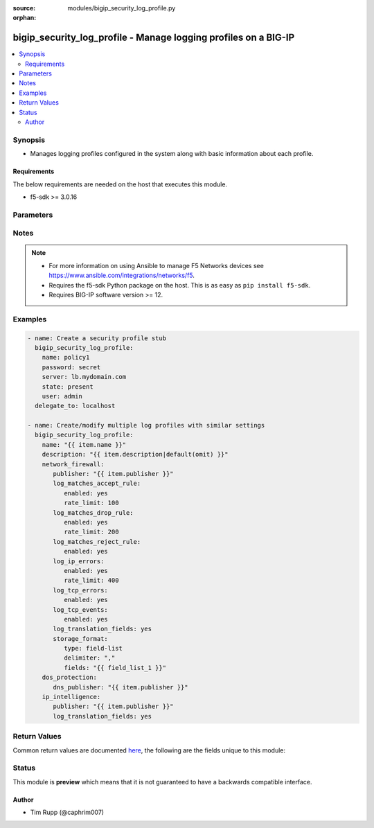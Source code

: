 :source: modules/bigip_security_log_profile.py

:orphan:

.. _bigip_security_log_profile_module:


bigip_security_log_profile - Manage logging profiles on a BIG-IP
++++++++++++++++++++++++++++++++++++++++++++++++++++++++++++++++

.. versionadded:: 2.6

.. contents::
   :local:
   :depth: 2


Synopsis
--------
- Manages logging profiles configured in the system along with basic information about each profile.



Requirements
~~~~~~~~~~~~
The below requirements are needed on the host that executes this module.

- f5-sdk >= 3.0.16


Parameters
----------

.. raw:: html

    <table  border=0 cellpadding=0 class="documentation-table">
                                                                                                                                                    
                                                                                                                                                                
                                                                                                                                                                                                                                                                                            
                                                                                                                                                                
                                                                                                                                                                
                                                                                                                                                                
                                                                                                                                                                
                                                                                                                                                                
                                                                                                                                                                    
                                                                                                                                                                                                                                                                                                                                                                                                                                
                                                                                                                                                                                                                    <tr>
            <th colspan="3">Parameter</th>
            <th>Choices/<font color="blue">Defaults</font></th>
                        <th width="100%">Comments</th>
        </tr>
                    <tr>
                                                                <td colspan="3">
                    <b>description</b>
                                                        </td>
                                <td>
                                                                                                                                                            </td>
                                                                <td>
                                                                        <div>Description of the log profile.</div>
                                                                                </td>
            </tr>
                                <tr>
                                                                <td colspan="3">
                    <b>dos_protection</b>
                                                        </td>
                                <td>
                                                                                                                                                            </td>
                                                                <td>
                                                                        <div>Configures DoS related settings of the log profile.</div>
                                                                                </td>
            </tr>
                                                            <tr>
                                                    <td class="elbow-placeholder"></td>
                                                <td colspan="2">
                    <b>dns_publisher</b>
                                                        </td>
                                <td>
                                                                                                                                                            </td>
                                                                <td>
                                                                        <div>Specifies the name of the log publisher used for DNS DoS events.</div>
                                                                                </td>
            </tr>
                    
                                                <tr>
                                                                <td colspan="3">
                    <b>ip_intelligence</b>
                                                        </td>
                                <td>
                                                                                                                                                            </td>
                                                                <td>
                                                                        <div>Configures IP Intelligence related settings of the log profile.</div>
                                                                                </td>
            </tr>
                                                            <tr>
                                                    <td class="elbow-placeholder"></td>
                                                <td colspan="2">
                    <b>publisher</b>
                                                        </td>
                                <td>
                                                                                                                                                            </td>
                                                                <td>
                                                                        <div>Specifies the name of the log publisher used for IP Intelligence events.</div>
                                                                                </td>
            </tr>
                                <tr>
                                                    <td class="elbow-placeholder"></td>
                                                <td colspan="2">
                    <b>log_translation_fields</b>
                                                        </td>
                                <td>
                                                                                                                                                                        <ul><b>Choices:</b>
                                                                                                                                                                <li>no</li>
                                                                                                                                                                                                <li>yes</li>
                                                                                    </ul>
                                                                            </td>
                                                                <td>
                                                                        <div>This option is used to enable or disable the logging of translated (i.e server side) fields in IP Intelligence log messages.</div>
                                                    <div>Translated fields include (but are not limited to) source address/port, destination address/port, IP protocol, route domain, and VLAN.</div>
                                                                                </td>
            </tr>
                    
                                                <tr>
                                                                <td colspan="3">
                    <b>name</b>
                    <br/><div style="font-size: small; color: red">required</div>                                    </td>
                                <td>
                                                                                                                                                            </td>
                                                                <td>
                                                                        <div>Specifies the name of the log profile.</div>
                                                                                </td>
            </tr>
                                <tr>
                                                                <td colspan="3">
                    <b>network_firewall</b>
                                                        </td>
                                <td>
                                                                                                                                                            </td>
                                                                <td>
                                                                        <div>Configures Network Firewall related settings of the log profile.</div>
                                                                                </td>
            </tr>
                                                            <tr>
                                                    <td class="elbow-placeholder"></td>
                                                <td colspan="2">
                    <b>publisher</b>
                                                        </td>
                                <td>
                                                                                                                                                            </td>
                                                                <td>
                                                                        <div>Specifies the name of the log publisher used for Network events.</div>
                                                                                </td>
            </tr>
                                <tr>
                                                    <td class="elbow-placeholder"></td>
                                                <td colspan="2">
                    <b>log_matches_accept_rule</b>
                                                        </td>
                                <td>
                                                                                                                                                            </td>
                                                                <td>
                                                                                                    </td>
            </tr>
                                                            <tr>
                                                    <td class="elbow-placeholder"></td>
                                    <td class="elbow-placeholder"></td>
                                                <td colspan="1">
                    <b>enabled</b>
                                                        </td>
                                <td>
                                                                                                                                                                        <ul><b>Choices:</b>
                                                                                                                                                                <li>no</li>
                                                                                                                                                                                                <li>yes</li>
                                                                                    </ul>
                                                                            </td>
                                                                <td>
                                                                        <div>This option is used to enable or disable the logging of packets that match ACL rules configured with an &quot;accept&quot; or &quot;accept decisively&quot; action.</div>
                                                                                </td>
            </tr>
                                <tr>
                                                    <td class="elbow-placeholder"></td>
                                    <td class="elbow-placeholder"></td>
                                                <td colspan="1">
                    <b>rate_limit</b>
                                                        </td>
                                <td>
                                                                                                                                                            </td>
                                                                <td>
                                                                        <div>This option is used to set rate limits for the logging of packets that match ACL rules configured with an &quot;accept&quot; or &quot;accept decisively&quot; action.</div>
                                                    <div>This option is effective only if logging of this message type is enabled.</div>
                                                                                </td>
            </tr>
                    
                                                <tr>
                                                    <td class="elbow-placeholder"></td>
                                                <td colspan="2">
                    <b>log_matches_drop_rule</b>
                                                        </td>
                                <td>
                                                                                                                                                            </td>
                                                                <td>
                                                                                                    </td>
            </tr>
                                                            <tr>
                                                    <td class="elbow-placeholder"></td>
                                    <td class="elbow-placeholder"></td>
                                                <td colspan="1">
                    <b>enabled</b>
                                                        </td>
                                <td>
                                                                                                                                                                        <ul><b>Choices:</b>
                                                                                                                                                                <li>no</li>
                                                                                                                                                                                                <li>yes</li>
                                                                                    </ul>
                                                                            </td>
                                                                <td>
                                                                        <div>This option is used to enable or disable the logging of packets that match ACL rules configured with a drop action.</div>
                                                                                </td>
            </tr>
                                <tr>
                                                    <td class="elbow-placeholder"></td>
                                    <td class="elbow-placeholder"></td>
                                                <td colspan="1">
                    <b>rate_limit</b>
                                                        </td>
                                <td>
                                                                                                                                                            </td>
                                                                <td>
                                                                        <div>This option is used to set rate limits for the logging of packets that match ACL rules configured with a drop action.</div>
                                                    <div>This option is effective only if logging of this message type is enabled.</div>
                                                                                </td>
            </tr>
                    
                                                <tr>
                                                    <td class="elbow-placeholder"></td>
                                                <td colspan="2">
                    <b>log_matches_reject_rule</b>
                                                        </td>
                                <td>
                                                                                                                                                            </td>
                                                                <td>
                                                                                                    </td>
            </tr>
                                                            <tr>
                                                    <td class="elbow-placeholder"></td>
                                    <td class="elbow-placeholder"></td>
                                                <td colspan="1">
                    <b>enabled</b>
                                                        </td>
                                <td>
                                                                                                                                                                        <ul><b>Choices:</b>
                                                                                                                                                                <li>no</li>
                                                                                                                                                                                                <li>yes</li>
                                                                                    </ul>
                                                                            </td>
                                                                <td>
                                                                        <div>This option is used to enable or disable the logging of packets that match ACL rules configured with a reject action.</div>
                                                                                </td>
            </tr>
                                <tr>
                                                    <td class="elbow-placeholder"></td>
                                    <td class="elbow-placeholder"></td>
                                                <td colspan="1">
                    <b>rate_limit</b>
                                                        </td>
                                <td>
                                                                                                                                                            </td>
                                                                <td>
                                                                        <div>This option is used to set rate limits for the logging of packets that match ACL rules configured with a reject action.</div>
                                                    <div>This option is effective only if logging of this message type is enabled.</div>
                                                                                </td>
            </tr>
                    
                                                <tr>
                                                    <td class="elbow-placeholder"></td>
                                                <td colspan="2">
                    <b>log_ip_errors</b>
                                                        </td>
                                <td>
                                                                                                                                                            </td>
                                                                <td>
                                                                                                    </td>
            </tr>
                                                            <tr>
                                                    <td class="elbow-placeholder"></td>
                                    <td class="elbow-placeholder"></td>
                                                <td colspan="1">
                    <b>enabled</b>
                                                        </td>
                                <td>
                                                                                                                                                                        <ul><b>Choices:</b>
                                                                                                                                                                <li>no</li>
                                                                                                                                                                                                <li>yes</li>
                                                                                    </ul>
                                                                            </td>
                                                                <td>
                                                                        <div>This option is used to enable or disable the logging of IP error packets.</div>
                                                                                </td>
            </tr>
                                <tr>
                                                    <td class="elbow-placeholder"></td>
                                    <td class="elbow-placeholder"></td>
                                                <td colspan="1">
                    <b>rate_limit</b>
                                                        </td>
                                <td>
                                                                                                                                                            </td>
                                                                <td>
                                                                        <div>This option is used to set rate limits for the logging of IP error packets.</div>
                                                    <div>This option is effective only if logging of this message type is enabled.</div>
                                                                                </td>
            </tr>
                    
                                                <tr>
                                                    <td class="elbow-placeholder"></td>
                                                <td colspan="2">
                    <b>log_tcp_errors</b>
                                                        </td>
                                <td>
                                                                                                                                                            </td>
                                                                <td>
                                                                                                    </td>
            </tr>
                                                            <tr>
                                                    <td class="elbow-placeholder"></td>
                                    <td class="elbow-placeholder"></td>
                                                <td colspan="1">
                    <b>enabled</b>
                                                        </td>
                                <td>
                                                                                                                                                                        <ul><b>Choices:</b>
                                                                                                                                                                <li>no</li>
                                                                                                                                                                                                <li>yes</li>
                                                                                    </ul>
                                                                            </td>
                                                                <td>
                                                                        <div>This option is used to enable or disable the logging of TCP error packets.</div>
                                                                                </td>
            </tr>
                                <tr>
                                                    <td class="elbow-placeholder"></td>
                                    <td class="elbow-placeholder"></td>
                                                <td colspan="1">
                    <b>rate_limit</b>
                                                        </td>
                                <td>
                                                                                                                                                            </td>
                                                                <td>
                                                                        <div>This option is used to set rate limits for the logging of TCP error packets.</div>
                                                    <div>This option is effective only if logging of this message type is enabled.</div>
                                                                                </td>
            </tr>
                    
                                                <tr>
                                                    <td class="elbow-placeholder"></td>
                                                <td colspan="2">
                    <b>log_tcp_events</b>
                                                        </td>
                                <td>
                                                                                                                                                            </td>
                                                                <td>
                                                                                                    </td>
            </tr>
                                                            <tr>
                                                    <td class="elbow-placeholder"></td>
                                    <td class="elbow-placeholder"></td>
                                                <td colspan="1">
                    <b>enabled</b>
                                                        </td>
                                <td>
                                                                                                                                                                        <ul><b>Choices:</b>
                                                                                                                                                                <li>no</li>
                                                                                                                                                                                                <li>yes</li>
                                                                                    </ul>
                                                                            </td>
                                                                <td>
                                                                        <div>This option is used to enable or disable the logging of TCP events on the client side.</div>
                                                    <div>Only &#x27;Established&#x27; and &#x27;Closed&#x27; states of a TCP session are logged if this option is enabled.</div>
                                                                                </td>
            </tr>
                                <tr>
                                                    <td class="elbow-placeholder"></td>
                                    <td class="elbow-placeholder"></td>
                                                <td colspan="1">
                    <b>rate_limit</b>
                                                        </td>
                                <td>
                                                                                                                                                            </td>
                                                                <td>
                                                                        <div>This option is used to set rate limits for the logging of TCP events on client side.</div>
                                                    <div>This option is effective only if logging of this message type is enabled.</div>
                                                                                </td>
            </tr>
                    
                                                <tr>
                                                    <td class="elbow-placeholder"></td>
                                                <td colspan="2">
                    <b>log_translation_fields</b>
                                                        </td>
                                <td>
                                                                                                                                                                        <ul><b>Choices:</b>
                                                                                                                                                                <li>no</li>
                                                                                                                                                                                                <li>yes</li>
                                                                                    </ul>
                                                                            </td>
                                                                <td>
                                                                        <div>This option is used to enable or disable the logging of translated (i.e server side) fields in ACL match and TCP events.</div>
                                                    <div>Translated fields include (but are not limited to) source address/port, destination address/port, IP protocol, route domain, and VLAN.</div>
                                                                                </td>
            </tr>
                                <tr>
                                                    <td class="elbow-placeholder"></td>
                                                <td colspan="2">
                    <b>log_storage_format</b>
                                                        </td>
                                <td>
                                                                                                                            <ul><b>Choices:</b>
                                                                                                                                                                <li>field-list</li>
                                                                                                                                                                                                <li>none</li>
                                                                                    </ul>
                                                                            </td>
                                                                <td>
                                                                        <div>Specifies the type of the storage format.</div>
                                                    <div>When creating a new log profile, if this parameter is not specified, the default is <code>none</code>.</div>
                                                    <div>When <code>field-list</code>, specifies that the log displays only the items you specify in the <code>fields</code> list with <code>delimiter</code> as the delimiter between the items.</div>
                                                    <div>When <code>none</code>, the messages will be logged in the default format, which is <code>&quot;management_ip_address&quot;,&quot;bigip_hostname&quot;,&quot;context_type&quot;, &quot;context_name&quot;,&quot;src_geo&quot;,&quot;src_ip&quot;, &quot;dest_geo&quot;,&quot;dest_ip&quot;,&quot;src_port&quot;, &quot;dest_port&quot;,&quot;vlan&quot;,&quot;protocol&quot;,&quot;route_domain&quot;, &quot;translated_src_ip&quot;, &quot;translated_dest_ip&quot;,&quot;translated_src_port&quot;,&quot;translated_dest_port&quot;, &quot;translated_vlan&quot;,&quot;translated_ip_protocol&quot;,&quot;translated_route_domain&quot;, &quot;acl_policy_type&quot;, &quot;acl_policy_name&quot;,&quot;acl_rule_name&quot;,&quot;action&quot;, &quot;drop_reason&quot;,&quot;sa_translation_type&quot;, &quot;sa_translation_pool&quot;,&quot;flow_id&quot;, &quot;source_user&quot;,&quot;source_fqdn&quot;,&quot;dest_fqdn&quot;</code>.</div>
                                                                                </td>
            </tr>
                                <tr>
                                                    <td class="elbow-placeholder"></td>
                                                <td colspan="2">
                    <b>log_format_delimiter</b>
                                                        </td>
                                <td>
                                                                                                                                                            </td>
                                                                <td>
                                                                        <div>Specifies the delimiter string when using a <code>type</code> of <code>field-list</code>.</div>
                                                    <div>When creating a new profile, if this parameter is not specified, the default value of <code>,</code> (the comma character) will be used.</div>
                                                    <div>This option is valid when the <code>type</code> is set to <code>field-list</code>. It will be ignored otherwise.</div>
                                                    <div>Depending on the delimiter used, it may be necessary to wrap the delimiter in quotes to prevent YAML errors from occurring.</div>
                                                    <div>The special character <code>$</code> should not be used, and will raise an error if used, as it is reserved for internal use.</div>
                                                    <div>The maximum length allowed for this parameter is <code>31</code> characters.</div>
                                                                                </td>
            </tr>
                                <tr>
                                                    <td class="elbow-placeholder"></td>
                                                <td colspan="2">
                    <b>log_message_fields</b>
                                                        </td>
                                <td>
                                                                                                                            <ul><b>Choices:</b>
                                                                                                                                                                <li>acl_policy_name</li>
                                                                                                                                                                                                <li>acl_policy_type</li>
                                                                                                                                                                                                <li>acl_rule_name</li>
                                                                                                                                                                                                <li>action</li>
                                                                                                                                                                                                <li>bigip_hostname</li>
                                                                                                                                                                                                <li>context_name</li>
                                                                                                                                                                                                <li>context_type</li>
                                                                                                                                                                                                <li>date_time</li>
                                                                                                                                                                                                <li>dest_fqdn</li>
                                                                                                                                                                                                <li>dest_geo</li>
                                                                                                                                                                                                <li>dest_ip</li>
                                                                                                                                                                                                <li>dest_port</li>
                                                                                                                                                                                                <li>drop_reason</li>
                                                                                                                                                                                                <li>management_ip_address</li>
                                                                                                                                                                                                <li>protocol</li>
                                                                                                                                                                                                <li>route_domain</li>
                                                                                                                                                                                                <li>sa_translation_pool</li>
                                                                                                                                                                                                <li>sa_translation_type</li>
                                                                                                                                                                                                <li>source_fqdn</li>
                                                                                                                                                                                                <li>source_user</li>
                                                                                                                                                                                                <li>src_geo</li>
                                                                                                                                                                                                <li>src_ip</li>
                                                                                                                                                                                                <li>src_port</li>
                                                                                                                                                                                                <li>translated_dest_ip</li>
                                                                                                                                                                                                <li>translated_dest_port</li>
                                                                                                                                                                                                <li>translated_ip_protocol</li>
                                                                                                                                                                                                <li>translated_route_domain</li>
                                                                                                                                                                                                <li>translated_src_ip</li>
                                                                                                                                                                                                <li>translated_src_port</li>
                                                                                                                                                                                                <li>translated_vlan</li>
                                                                                                                                                                                                <li>vlan</li>
                                                                                    </ul>
                                                                            </td>
                                                                <td>
                                                                        <div>Specifies a set of fields to be logged.</div>
                                                    <div>This option is valid when the <code>type</code> is set to <code>field-list</code>. It will be ignored otherwise.</div>
                                                    <div>The order of the list is important as the server displays the selected traffic items in the log sequentially according to it.</div>
                                                                                </td>
            </tr>
                    
                                                <tr>
                                                                <td colspan="3">
                    <b>partition</b>
                                                        </td>
                                <td>
                                                                                                                                                                    <b>Default:</b><br/><div style="color: blue">Common</div>
                                    </td>
                                                                <td>
                                                                        <div>Device partition to manage resources on.</div>
                                                                                </td>
            </tr>
                                <tr>
                                                                <td colspan="3">
                    <b>password</b>
                    <br/><div style="font-size: small; color: red">required</div>                                    </td>
                                <td>
                                                                                                                                                            </td>
                                                                <td>
                                                                        <div>The password for the user account used to connect to the BIG-IP.</div>
                                                    <div>You may omit this option by setting the environment variable <code>F5_PASSWORD</code>.</div>
                                                                                        <div style="font-size: small; color: darkgreen"><br/>aliases: pass, pwd</div>
                                    </td>
            </tr>
                                <tr>
                                                                <td colspan="3">
                    <b>provider</b>
                                        <br/><div style="font-size: small; color: darkgreen">(added in 2.5)</div>                </td>
                                <td>
                                                                                                                                                                    <b>Default:</b><br/><div style="color: blue">None</div>
                                    </td>
                                                                <td>
                                                                        <div>A dict object containing connection details.</div>
                                                                                </td>
            </tr>
                                                            <tr>
                                                    <td class="elbow-placeholder"></td>
                                                <td colspan="2">
                    <b>password</b>
                    <br/><div style="font-size: small; color: red">required</div>                                    </td>
                                <td>
                                                                                                                                                            </td>
                                                                <td>
                                                                        <div>The password for the user account used to connect to the BIG-IP.</div>
                                                    <div>You may omit this option by setting the environment variable <code>F5_PASSWORD</code>.</div>
                                                                                        <div style="font-size: small; color: darkgreen"><br/>aliases: pass, pwd</div>
                                    </td>
            </tr>
                                <tr>
                                                    <td class="elbow-placeholder"></td>
                                                <td colspan="2">
                    <b>server</b>
                    <br/><div style="font-size: small; color: red">required</div>                                    </td>
                                <td>
                                                                                                                                                            </td>
                                                                <td>
                                                                        <div>The BIG-IP host.</div>
                                                    <div>You may omit this option by setting the environment variable <code>F5_SERVER</code>.</div>
                                                                                </td>
            </tr>
                                <tr>
                                                    <td class="elbow-placeholder"></td>
                                                <td colspan="2">
                    <b>server_port</b>
                                                        </td>
                                <td>
                                                                                                                                                                    <b>Default:</b><br/><div style="color: blue">443</div>
                                    </td>
                                                                <td>
                                                                        <div>The BIG-IP server port.</div>
                                                    <div>You may omit this option by setting the environment variable <code>F5_SERVER_PORT</code>.</div>
                                                                                </td>
            </tr>
                                <tr>
                                                    <td class="elbow-placeholder"></td>
                                                <td colspan="2">
                    <b>user</b>
                    <br/><div style="font-size: small; color: red">required</div>                                    </td>
                                <td>
                                                                                                                                                            </td>
                                                                <td>
                                                                        <div>The username to connect to the BIG-IP with. This user must have administrative privileges on the device.</div>
                                                    <div>You may omit this option by setting the environment variable <code>F5_USER</code>.</div>
                                                                                </td>
            </tr>
                                <tr>
                                                    <td class="elbow-placeholder"></td>
                                                <td colspan="2">
                    <b>validate_certs</b>
                                                        </td>
                                <td>
                                                                                                                                                                                                                    <ul><b>Choices:</b>
                                                                                                                                                                <li>no</li>
                                                                                                                                                                                                <li><div style="color: blue"><b>yes</b>&nbsp;&larr;</div></li>
                                                                                    </ul>
                                                                            </td>
                                                                <td>
                                                                        <div>If <code>no</code>, SSL certificates are not validated. Use this only on personally controlled sites using self-signed certificates.</div>
                                                    <div>You may omit this option by setting the environment variable <code>F5_VALIDATE_CERTS</code>.</div>
                                                                                </td>
            </tr>
                                <tr>
                                                    <td class="elbow-placeholder"></td>
                                                <td colspan="2">
                    <b>timeout</b>
                                                        </td>
                                <td>
                                                                                                                                                                    <b>Default:</b><br/><div style="color: blue">10</div>
                                    </td>
                                                                <td>
                                                                        <div>Specifies the timeout in seconds for communicating with the network device for either connecting or sending commands.  If the timeout is exceeded before the operation is completed, the module will error.</div>
                                                                                </td>
            </tr>
                                <tr>
                                                    <td class="elbow-placeholder"></td>
                                                <td colspan="2">
                    <b>ssh_keyfile</b>
                                                        </td>
                                <td>
                                                                                                                                                            </td>
                                                                <td>
                                                                        <div>Specifies the SSH keyfile to use to authenticate the connection to the remote device.  This argument is only used for <em>cli</em> transports.</div>
                                                    <div>You may omit this option by setting the environment variable <code>ANSIBLE_NET_SSH_KEYFILE</code>.</div>
                                                                                </td>
            </tr>
                                <tr>
                                                    <td class="elbow-placeholder"></td>
                                                <td colspan="2">
                    <b>transport</b>
                    <br/><div style="font-size: small; color: red">required</div>                                    </td>
                                <td>
                                                                                                                            <ul><b>Choices:</b>
                                                                                                                                                                <li>rest</li>
                                                                                                                                                                                                <li><div style="color: blue"><b>cli</b>&nbsp;&larr;</div></li>
                                                                                    </ul>
                                                                            </td>
                                                                <td>
                                                                        <div>Configures the transport connection to use when connecting to the remote device.</div>
                                                                                </td>
            </tr>
                    
                                                <tr>
                                                                <td colspan="3">
                    <b>server</b>
                    <br/><div style="font-size: small; color: red">required</div>                                    </td>
                                <td>
                                                                                                                                                            </td>
                                                                <td>
                                                                        <div>The BIG-IP host.</div>
                                                    <div>You may omit this option by setting the environment variable <code>F5_SERVER</code>.</div>
                                                                                </td>
            </tr>
                                <tr>
                                                                <td colspan="3">
                    <b>server_port</b>
                                        <br/><div style="font-size: small; color: darkgreen">(added in 2.2)</div>                </td>
                                <td>
                                                                                                                                                                    <b>Default:</b><br/><div style="color: blue">443</div>
                                    </td>
                                                                <td>
                                                                        <div>The BIG-IP server port.</div>
                                                    <div>You may omit this option by setting the environment variable <code>F5_SERVER_PORT</code>.</div>
                                                                                </td>
            </tr>
                                <tr>
                                                                <td colspan="3">
                    <b>state</b>
                                                        </td>
                                <td>
                                                                                                                            <ul><b>Choices:</b>
                                                                                                                                                                <li><div style="color: blue"><b>present</b>&nbsp;&larr;</div></li>
                                                                                                                                                                                                <li>absent</li>
                                                                                    </ul>
                                                                            </td>
                                                                <td>
                                                                        <div>When <code>present</code>, ensures that the resource exists.</div>
                                                    <div>When <code>absent</code>, ensures that the resource does not exist.</div>
                                                                                </td>
            </tr>
                                <tr>
                                                                <td colspan="3">
                    <b>user</b>
                    <br/><div style="font-size: small; color: red">required</div>                                    </td>
                                <td>
                                                                                                                                                            </td>
                                                                <td>
                                                                        <div>The username to connect to the BIG-IP with. This user must have administrative privileges on the device.</div>
                                                    <div>You may omit this option by setting the environment variable <code>F5_USER</code>.</div>
                                                                                </td>
            </tr>
                                <tr>
                                                                <td colspan="3">
                    <b>validate_certs</b>
                                        <br/><div style="font-size: small; color: darkgreen">(added in 2.0)</div>                </td>
                                <td>
                                                                                                                                                                                                                    <ul><b>Choices:</b>
                                                                                                                                                                <li>no</li>
                                                                                                                                                                                                <li><div style="color: blue"><b>yes</b>&nbsp;&larr;</div></li>
                                                                                    </ul>
                                                                            </td>
                                                                <td>
                                                                        <div>If <code>no</code>, SSL certificates are not validated. Use this only on personally controlled sites using self-signed certificates.</div>
                                                    <div>You may omit this option by setting the environment variable <code>F5_VALIDATE_CERTS</code>.</div>
                                                                                </td>
            </tr>
                        </table>
    <br/>


Notes
-----

.. note::
    - For more information on using Ansible to manage F5 Networks devices see https://www.ansible.com/integrations/networks/f5.
    - Requires the f5-sdk Python package on the host. This is as easy as ``pip install f5-sdk``.
    - Requires BIG-IP software version >= 12.


Examples
--------

.. code-block:: yaml

    
    - name: Create a security profile stub
      bigip_security_log_profile:
        name: policy1
        password: secret
        server: lb.mydomain.com
        state: present
        user: admin
      delegate_to: localhost

    - name: Create/modify multiple log profiles with similar settings
      bigip_security_log_profile:
        name: "{{ item.name }}"
        description: "{{ item.description|default(omit) }}"
        network_firewall:
           publisher: "{{ item.publisher }}"
           log_matches_accept_rule:
              enabled: yes
              rate_limit: 100
           log_matches_drop_rule:
              enabled: yes
              rate_limit: 200
           log_matches_reject_rule:
              enabled: yes
           log_ip_errors:
              enabled: yes
              rate_limit: 400
           log_tcp_errors:
              enabled: yes
           log_tcp_events:
              enabled: yes
           log_translation_fields: yes
           storage_format:
              type: field-list
              delimiter: ","
              fields: "{{ field_list_1 }}"
        dos_protection:
           dns_publisher: "{{ item.publisher }}"
        ip_intelligence:
           publisher: "{{ item.publisher }}"
           log_translation_fields: yes




Return Values
-------------
Common return values are documented `here <https://docs.ansible.com/ansible/latest/reference_appendices/common_return_values.html>`_, the following are the fields unique to this module:

.. raw:: html

    <table border=0 cellpadding=0 class="documentation-table">
                                                                                        <tr>
            <th colspan="1">Key</th>
            <th>Returned</th>
            <th width="100%">Description</th>
        </tr>
                    <tr>
                                <td colspan="1">
                    <b>param1</b>
                    <br/><div style="font-size: small; color: red">bool</div>
                </td>
                <td>changed</td>
                <td>
                                            <div>The new param1 value of the resource.</div>
                                        <br/>
                                            <div style="font-size: smaller"><b>Sample:</b></div>
                                                <div style="font-size: smaller; color: blue; word-wrap: break-word; word-break: break-all;">True</div>
                                    </td>
            </tr>
                                <tr>
                                <td colspan="1">
                    <b>param2</b>
                    <br/><div style="font-size: small; color: red">string</div>
                </td>
                <td>changed</td>
                <td>
                                            <div>The new param2 value of the resource.</div>
                                        <br/>
                                            <div style="font-size: smaller"><b>Sample:</b></div>
                                                <div style="font-size: smaller; color: blue; word-wrap: break-word; word-break: break-all;">Foo is bar</div>
                                    </td>
            </tr>
                        </table>
    <br/><br/>


Status
------



This module is **preview** which means that it is not guaranteed to have a backwards compatible interface.




Author
~~~~~~

- Tim Rupp (@caphrim007)

